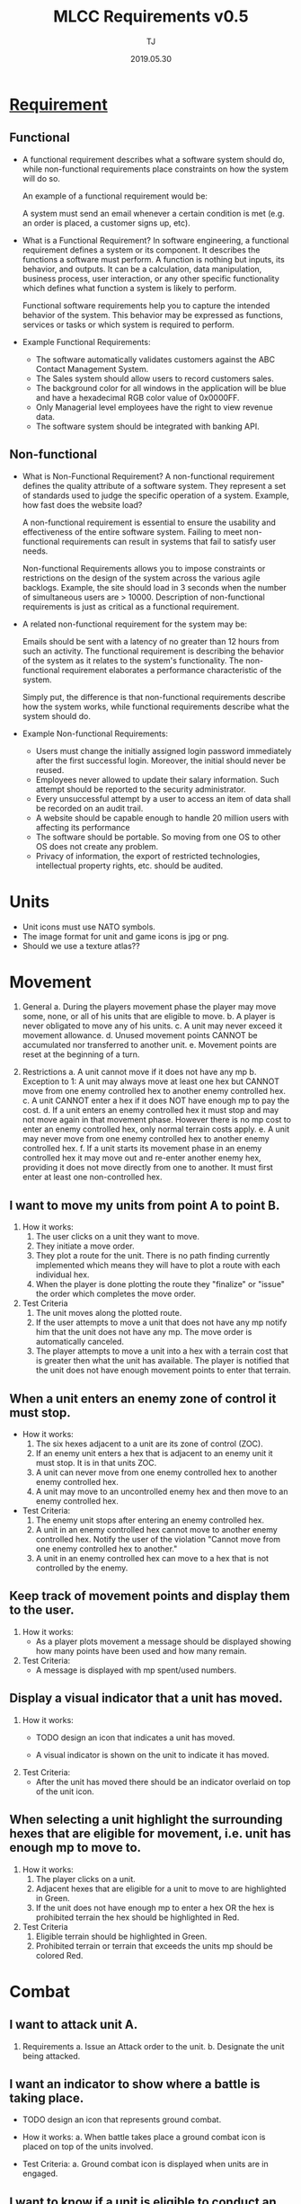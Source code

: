 #+TITLE: MLCC Requirements v0.5
#+Author: TJ
#+VERSION: 0.5
#+Date: 2019.05.30
#+STARTUP: indent 

* [[https://www.guru99.com/functional-vs-non-functional-requirements.html#3][Requirement]]

** Functional
   - A functional requirement describes what a software system should do, while
     non-functional requirements place constraints on how the system will do so.

     An example of a functional requirement would be:

     A system must send an email whenever a certain condition is met (e.g. an
     order is placed, a customer signs up, etc).

   - What is a Functional Requirement? In software engineering, a functional
     requirement defines a system or its component. It describes the functions a
     software must perform. A function is nothing but inputs, its behavior, and
     outputs. It can be a calculation, data manipulation, business process, user
     interaction, or any other specific functionality which defines what function
     a system is likely to perform.

     Functional software requirements help you to capture the intended behavior
     of the system. This behavior may be expressed as functions, services or
     tasks or which system is required to perform.

   - Example Functional Requirements:
     - The software automatically validates customers against the ABC Contact
       Management System.
     - The Sales system should allow users to record customers sales.
     - The background color for all windows in the application will be blue and have a hexadecimal RGB color value of 0x0000FF.
     - Only Managerial level employees have the right to view revenue data.
     - The software system should be integrated with banking API.

** Non-functional
   - What is Non-Functional Requirement? A non-functional requirement defines the
     quality attribute of a software system. They represent a set of standards
     used to judge the specific operation of a system. Example, how fast does the
     website load?

     A non-functional requirement is essential to ensure the usability and
     effectiveness of the entire software system. Failing to meet non-functional
     requirements can result in systems that fail to satisfy user needs.

     Non-functional Requirements allows you to impose constraints or restrictions
     on the design of the system across the various agile backlogs. Example, the
     site should load in 3 seconds when the number of simultaneous users are
     > 10000. Description of non-functional requirements is just as critical as a
     functional requirement.

   - A related non-functional requirement for the system may be:

     Emails should be sent with a latency of no greater than 12 hours from such
     an activity. The functional requirement is describing the behavior of the
     system as it relates to the system's functionality. The non-functional
     requirement elaborates a performance characteristic of the system.

     Simply put, the difference is that non-functional requirements describe how
     the system works, while functional requirements describe what the system
     should do.

   - Example Non-functional Requirements:
    - Users must change the initially assigned login password immediately after the first successful login. Moreover, the initial should never be reused.
    - Employees never allowed to update their salary information. Such attempt should be reported to the security administrator.
    - Every unsuccessful attempt by a user to access an item of data shall be recorded on an audit trail.
    - A website should be capable enough to handle 20 million users with affecting its performance
    - The software should be portable. So moving from one OS to other OS does not create any problem.
    - Privacy of information, the export of restricted technologies, intellectual property rights, etc. should be audited.  


* Units
- Unit icons must use NATO symbols.
- The image format for unit and game icons is jpg or png.
- Should we use a texture atlas??

* Movement
1. General 
   a. During the players movement phase the player may move some, none, or all of
      his units that are eligible to move.
   b. A player is never obligated to move any of his units.
   c. A unit may never exceed it movement allowance.
   d. Unused movement points CANNOT be accumulated nor transferred to another
      unit.
   e. Movement points are reset at the beginning of a turn.
      
2. Restrictions
   a. A unit cannot move if it does not have any mp
   b. Exception to 1: A unit may always move at least one hex but CANNOT move from
      one enemy controlled hex to another enemy controlled hex.
   c. A unit CANNOT enter a hex if it does NOT have enough mp to pay the cost.  
   d. If a unit enters an enemy controlled hex it must stop and may not move again
      in that movement phase.  However there is no mp cost to enter an enemy
      controlled hex, only normal terrain costs apply.
   e. A unit may never move from one enemy controlled hex to another enemy
      controlled hex.
   f. If a unit starts its movement phase in an enemy controlled hex it may move
      out and re-enter another enemy hex, providing it does not move directly from
      one to another.  It must first enter at least one non-controlled hex.

** I want to move my units from point A to point B.
1. How it works:
   1. The user clicks on a unit they want to move.
   2. They initiate a move order.
   3. They plot a route for the unit.  There is no path finding currently
      implemented which means they will have to plot a route with each individual
      hex.
   4. When the player is done plotting the route they "finalize" or
      "issue" the order which completes the move order.

2. Test Criteria
   1. The unit moves along the plotted route.
   2. If the user attempts to move a unit that does not have any mp notify him
      that the unit does not have any mp.  The move order is automatically canceled.
   3. The player attempts to move a unit into a hex with a terrain cost that is
      greater then what the unit has available. The player is notified that the
      unit does not have enough movement points to enter that terrain. 

** When a unit enters an enemy zone of control it must stop.
- How it works:
  1. The six hexes adjacent to a unit are its zone of control (ZOC).
  2. If an enemy unit enters a hex that is adjacent to an enemy unit it must
     stop.  It is in that units ZOC.
  3. A unit can never move from one enemy controlled hex to another enemy
     controlled hex.
  4. A unit may move to an uncontrolled enemy hex and then move to an enemy
     controlled hex.
     
- Test Criteria:
  1. The enemy unit stops after entering an enemy controlled hex.
  2. A unit in an enemy controlled hex cannot move to another enemy controlled
     hex.  Notify the user of the violation "Cannot move from one enemy
     controlled hex to another."
  3. A unit in an enemy controlled hex can move to a hex that is not controlled
     by the enemy.
  
** Keep track of movement points and display them to the user.
1. How it works:
   - As a player plots movement a message should be displayed showing how many
     points have been used and how many remain.

2. Test Criteria:
   - A message is displayed with mp spent/used numbers.

** Display a visual indicator that a unit has moved.
1. How it works:
   - TODO design an icon that indicates a unit has moved.

   - A visual indicator is shown on the unit to indicate
     it has moved.
2. Test Criteria:
   - After the unit has moved there should be an indicator overlaid on top of
     the unit icon.

** When selecting a unit highlight the surrounding hexes that are eligible for movement, i.e. unit has enough mp to move to.
1. How it works:
   1. The player clicks on a unit.
   2. Adjacent hexes that are eligible for a unit to move to are highlighted in
      Green.
   3. If the unit does not have enough mp to enter a hex OR the hex is prohibited
      terrain the hex should be highlighted in Red.

2. Test Criteria
   1. Eligible terrain should be highlighted in Green.
   2. Prohibited terrain or terrain that exceeds the units mp should be colored
      Red.

* Combat
** I want to attack unit A.
1. Requirements
   a. Issue an Attack order to the unit.
   b. Designate the unit being attacked.

** I want an indicator to show where a battle is taking place.
- TODO design an icon that represents ground combat.

- How it works:
  a. When battle takes place a ground combat icon is placed on top of the units
     involved.

- Test Criteria:
  a. Ground combat icon is displayed when units are in engaged.

** I want to know if a unit is eligible to conduct an attack.
- How it works:
  a. If a unit is ineligible to conduct an attack a message notifying the player
     as to the reason should be displayed.

- Test criteria:
  a. A message notifying the player cannot conduct an attack is displayed along
     with the reason.

** I want to know the results of an attack.
1. How it works:
   a. Combat is complete.
   b. Display the results to the player.

2. Test Criteria
   a. During the execution phase the unit conducts its attack and the results
      are displayed.
  
* Reporting
** I want a status report for an individual unit.
1. How it works:
   a. When a player clicks on a unit a report is displayed with the unit's
      status.
   b. Supply, combat, protection, posture, readiness, levels are displayed.

2. Test criteria:
   a. The status is displayed when a unit is clicked.

** I want a summary status report for all units.
* Command and Control
** When I click on a unit I want units in the same formation to be highlighted.
1. How it works:
   a. When a unit is clicked other units belonging to the same parent
      organization one level above in addition to the parent organization are highlighted.

2. Test criteria:
   a. Clicking on a unit highlights other units with the same parent as well as
      the parent.

** When I click on a HQ unit I want all subordinate and attached units to be highlighted.
1. How it works:
   a. When a player clicks on a HQ unit subbordinate units are highlighted.

2. Test criteria:
   a. Clicking on a HQ unit highlights subbordinate units.

* Maps and Terrain
- The image format for the map is jpg.
- Map colors to be determined.  Flashpoint Campaign values.
- Individual hex for the grid is 72 px tall with the flat side facing up.
- Size of the map can vary depending on the operations area.
** Terrain File
The terrain file defines the terrain elements for a specific map.
- json format??
- Terrain movement costs (see terrain effects table).
- Combat modifiers.

** When I click on a map-hex I want to see a report on the terrain type.
* Game
** I want to load a scenario.
** I want to save the current game-state.
* Network
** Must be playable in all major web browsers
** Must be playable over the internet
** Must be playable over a LAN

* Hardware
** Must be playable in any OS.
** Minimum Hardware Requirements
